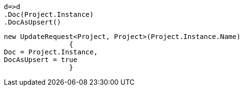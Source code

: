 [source, csharp]
----
d=>d
.Doc(Project.Instance)
.DocAsUpsert()
----
[source, csharp]
----
new UpdateRequest<Project, Project>(Project.Instance.Name)
		{
Doc = Project.Instance,
DocAsUpsert = true
		}
----
